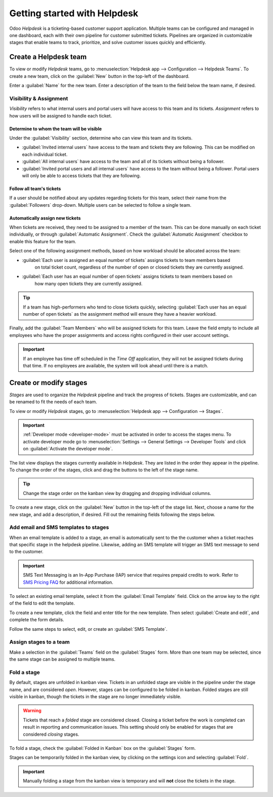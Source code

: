 =============================
Getting started with Helpdesk
=============================

Odoo *Helpdesk* is a ticketing-based customer support application. Multiple teams can be configured
and managed in one dashboard, each with their own pipeline for customer submitted tickets. Pipelines
are organized in customizable stages that enable teams to track, prioritize, and solve customer
issues quickly and efficiently.

Create a Helpdesk team
======================

To view or modify *Helpdesk* teams, go to :menuselection:`Helpdesk app --> Configuration -->
Helpdesk Teams`. To create a new team, click on the :guilabel:`New` button in the top-left of the
dashboard.

.. image:: getting_started/helpdesk-teams-list.png
   :align: center
   :alt: View of the Helpdesk teams page in Odoo Helpdesk

Enter a :guilabel:`Name` for the new team. Enter a description of the team to the field below the
team name, if desired.

Visibility & Assignment
-----------------------

*Visibility* refers to what internal users and portal users will have access to this team and its
tickets. *Assignment* refers to how users will be assigned to handle each ticket.

Determine to whom the team will be visible
~~~~~~~~~~~~~~~~~~~~~~~~~~~~~~~~~~~~~~~~~~

Under the :guilabel:`Visibility` section, determine who can view this team and its tickets.

- :guilabel:`Invited internal users` have access to the team and tickets they are following. This
  can be modified on each individual ticket.
- :guilabel:`All internal users` have access to the team and all of its tickets without being a
  follower.
- :guilabel:`Invited portal users and all internal users` have access to the team without being a
  follower. Portal users will only be able to access tickets that they are following.

.. example::
   A `Customer Support` team intended to handle general issues with shipping and product issues
   would have the visibility setting :guilabel:`Invited portal users and all internal users`.
   However, a `Financial Services` team handling tickets related to accounting or tax information
   would only need to be visible to :guilabel:`Invited internal users`.

Follow all team's tickets
~~~~~~~~~~~~~~~~~~~~~~~~~

If a user should be notified about any updates regarding tickets for this team, select their name
from the :guilabel:`Followers` drop-down. Multiple users can be selected to follow a single team.

Automatically assign new tickets
~~~~~~~~~~~~~~~~~~~~~~~~~~~~~~~~

When tickets are received, they need to be assigned to a member of the team. This can be done
manually on each ticket individually, or through :guilabel:`Automatic Assignment`. Check the
:guilabel:`Automatic Assignment` checkbox to enable this feature for the team.

.. image:: getting_started/helpdesk-visibility-assignment.png
   :align: center
   :alt: View of a Helpdesk team settings page emphasizing the visibility and assignment features
         in Odoo Helpdesk

Select one of the following assignment methods, based on how workload should be allocated across
the team:

- :guilabel:`Each user is assigned an equal number of tickets` assigns tickets to team members based
   on total ticket count, regardless of the number of open or closed tickets they are currently
   assigned.
- :guilabel:`Each user has an equal number of open tickets` assigns tickets to team members based on
   how many open tickets they are currently assigned.

.. tip::
   If a team has high-performers who tend to close tickets quickly, selecting :guilabel:`Each user
   has an equal number of open tickets` as the assignment method will ensure they have a heavier
   workload.

Finally, add the :guilabel:`Team Members` who will be assigned tickets for this team. Leave the
field empty to include all employees who have the proper assignments and access rights configured in
their user account settings.

.. important::
   If an employee has time off scheduled in the *Time Off* application, they will not be assigned
   tickets during that time. If no employees are available, the system will look ahead until there
   is a match.

.. seealso::
   - :ref:`Manage users <users/add-individual>`
   - :doc:`Access rights </applications/general/users/access_rights>`

Create or modify stages
=======================

*Stages* are used to organize the *Helpdesk* pipeline and track the progress of tickets. Stages are
customizable, and can be renamed to fit the needs of each team.

To view or modify *Helpdesk* stages, go to :menuselection:`Helpdesk app --> Configuration -->
Stages`.

.. important::
   :ref:`Developer mode <developer-mode>` must be activated in order to access the stages menu. To
   activate developer mode go to :menuselection:`Settings --> General Settings --> Developer Tools`
   and click on :guilabel:`Activate the developer mode`.

The list view displays the stages currently available in *Helpdesk*. They are listed in the order
they appear in the pipeline. To change the order of the stages, click and drag the buttons to the
left of the stage name.

.. image:: getting_started/stages-list-buttons.png
   :align: center
   :alt: View of the stage list page emphasizing the option to create a new stage

.. tip::
   Change the stage order on the kanban view by dragging and dropping individual columns.

To create a new stage, click on the :guilabel:`New` button in the top-left of the stage list. Next,
choose a name for the new stage, and add a description, if desired. Fill out the remaining fields
following the steps below.

.. image:: getting_started/new-stage-details.png
   :align: center
   :alt: View of a stage's settings page in Odoo Helpdesk.

Add email and SMS templates to stages
-------------------------------------

When an email template is added to a stage, an email is automatically sent to the the customer when
a ticket reaches that specific stage in the helpdesk pipeline. Likewise, adding an SMS template will
trigger an SMS text message to send to the customer.

.. important::
   SMS Text Messaging is an In-App Purchase (IAP) service that requires prepaid credits to work.
   Refer to `SMS Pricing FAQ <https://iap-services.odoo.com/iap/sms/pricing>`_ for additional
   information.

To select an existing email template, select it from the :guilabel:`Email Template` field. Click on
the arrow key to the right of the field to edit the template.

To create a new template, click the field and enter title for the new template. Then select
:guilabel:`Create and edit`, and complete the form details.

Follow the same steps to select, edit, or create an :guilabel:`SMS Template`.

.. image:: getting_started/sms-template.png
   :align: center
   :alt: View of an SMS template setup page in Odoo Helpdesk

.. seealso::
   :doc:`/applications/general/email_communication/email_template`

Assign stages to a team
-----------------------

Make a selection in the :guilabel:`Teams` field on the :guilabel:`Stages` form. More than one team
may be selected, since the same stage can be assigned to multiple teams.

Fold a stage
------------

By default, stages are unfolded in kanban view. Tickets in an unfolded stage are visible in the
pipeline under the stage name, and are considered *open*. However, stages can be configured to be
folded in kanban. Folded stages are still visible in kanban, though the tickets in the stage are no
longer immediately visible.

.. warning::
   Tickets that reach a *folded* stage are considered closed. Closing a ticket before the work is
   completed can result in reporting and communication issues. This setting should only be enabled
   for stages that are considered *closing* stages.

To fold a stage, check the :guilabel:`Folded in Kanban` box on the :guilabel:`Stages` form.

Stages can be temporarily folded in the kanban view, by clicking on the settings icon and selecting
:guilabel:`Fold`.

.. image:: getting_started/fold-stage-kanban.png
   :align: center
   :alt: Kanban view of a Helpdesk stage, with the temporary fold option emphasized.

.. important::
   Manually folding a stage from the kanban view is temporary and will **not** close the tickets in
   the stage.
